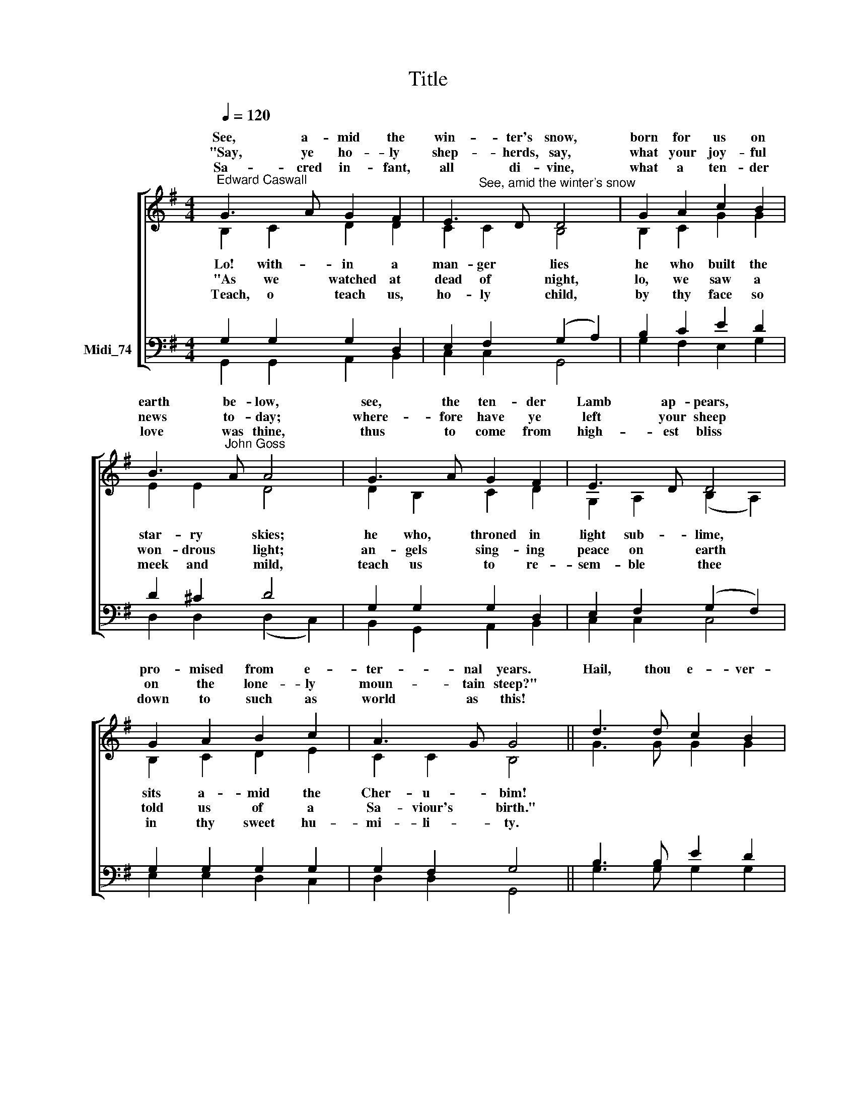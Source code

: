 X:1
T:Title
%%score [ ( 1 2 ) ( 3 4 ) ]
L:1/8
Q:1/4=120
M:4/4
K:G
V:1 treble nm=" " snm=" "
V:2 treble 
V:3 bass nm="Midi_74"
V:4 bass 
V:1
"^Edward Caswall" G3 A G2 F2 | E3 D D4 | G2 A2 c2 B2 | B3"^John Goss" A A4 | G3 A G2 F2 | E3 D D4 | %6
w: See, a- mid the|win- ter's snow,|born for us on|earth be- low,|see, the ten- der|Lamb ap- pears,|
w: ||||||
w: "Say, ye ho- ly|shep- herds, say,|what your joy- ful|news to- day;|where- fore have ye|left your sheep|
w: ||||||
w: Sa- cred in- fant,|all di- vine,|what a ten- der|love was thine,|thus to come from|high- est bliss|
 G2 A2 B2 c2 | A3 G G4 || d3 d c2 B2 | A2 G2 F4 | d3 d c2 B2 | A2 G2 F4 | G3 A G2 F2 | E3 D D4 | %14
w: pro- mised from e-|ter- nal years.|Hail, thou e- ver-|bless- èd morn!|Hail, re- demp- tion's|hap- py dawn!|Sing through all Je-|ru- sa- lem:|
w: ||||||||
w: on the lone- ly|moun- tain steep?"|||||||
w: ||||||||
w: down to such as|world as this!|||||||
 d3 B G2 c2 | B2 A2 G4 |] %16
w: Christ is born in|Beth- le- hem!|
w: ||
w: ||
w: ||
w: ||
V:2
 B,2 C2 D2 D2 | C2"^See, amid the winter's snow" C2 B,4 | B,2 C2 G2 G2 | E2 E2 D4 | D2 B,2 C2 D2 | %5
w: |||||
w: Lo! with- in a|man- ger lies|he who built the|star- ry skies;|he who, throned in|
w: |||||
w: "As we watched at|dead of night,|lo, we saw a|won- drous light;|an- gels sing- ing|
w: |||||
w: ~~Teach, o teach us,|ho- ly child,|by thy face so|meek and mild,|teach us to re-|
 G,2 A,2 (B,2 A,2) | B,2 C2 D2 E2 | C2 C2 B,4 || G3 G G2 G2 | D2 D2 D4 | D3 G G2 G2 | E2 D2 D4 | %12
w: |||||||
w: light sub- lime, *|sits a- mid the|Cher- u- bim!|||||
w: |||||||
w: peace on earth *|told us of a|Sa- viour's birth."|||||
w: |||||||
w: sem- ble thee *|in thy sweet hu-|mi- li- ty.|||||
 B,3 B, ^C2 D2 | D2 ^C2 D4 | D3 D E2 G2 | F2 F2 G4 |] %16
w: ||||
w: ||||
w: ||||
w: ||||
w: ||||
w: ||||
V:3
 G,2 G,2 G,2 D,2 | E,2 F,2 (G,2 A,2) | B,2 C2 E2 D2 | D2 ^C2 D4 | G,2 G,2 G,2 D,2 | %5
 E,2 F,2 (G,2 F,2) | G,2 G,2 G,2 G,2 | G,2 F,2 G,4 || B,3 B, E2 D2 | C2 B,2 A,4 | G,3 G, E2 D2 | %11
 C2 B,2 A,4 |"^This edition  Andrew Sims 2014" G,3 G, E,2 D,2 | B,2 (A,G,) F,4 | G,3 G, G,2 E2 | %15
 D2 C2 B,4 |] %16
V:4
 G,,2 G,,2 A,,2 B,,2 | C,2 C,2 G,,4 | G,2 F,2 E,2 G,2 | D,2 D,2 (D,2 C,2) | B,,2 G,,2 A,,2 B,,2 | %5
 C,2 C,2 C,4 | E,2 E,2 D,2 C,2 | D,2 D,2 G,,4 || G,3 G, G,2 G,2 | F,2 G,2 D,4 | B,,3 B,, C,2 G,,2 | %11
 A,,2 B,,C, D,4 | E,3 E, A,,2 B,,2 | G,,2 A,,2 (D,2 !courtesy!=C,2) | B,,3 B,, C,2 A,,2 | %15
 D,2 D,2 G,,4 |] %16

